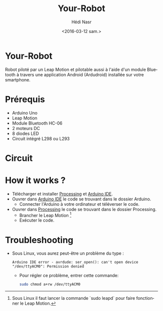 #+OPTIONS: ':nil *:t -:t ::t <:t H:3 \n:nil ^:t arch:headline author:t c:nil
#+OPTIONS: creator:nil d:(not "LOGBOOK") date:t e:t email:nil f:t inline:t
#+OPTIONS: num:t p:nil pri:nil prop:nil stat:t tags:t tasks:t tex:t timestamp:t
#+OPTIONS: title:t toc:t todo:t |:t
#+TITLE: Your-Robot
#+DATE: <2016-03-12 sam.>
#+AUTHOR: Hédi Nasr
#+EMAIL: hedi.nasr@etu.univ-lyon1.fr ghayth.bouagila@esprit.tn
#+LANGUAGE: fr
#+SELECT_TAGS: export
#+EXCLUDE_TAGS: noexport
#+CREATOR: Emacs 24.5.1 (Org mode 8.3.4)

[[file:./resources/fhack.jpg]]

* Your-Robot
Robot piloté par un Leap Motion et pilotable aussi à l'aide d'un module Bluetooth
à travers une application Android (Ardudroid) installée sur votre smartphone.

* Prérequis
+ Arduino Uno
+ Leap Motion
+ Module Bluetooth HC-06
+ 2 moteurs DC
+ 8 diodes LED
+ Circuit intégré L298 ou L293
  
* Circuit

[[file:./resources/circuit.jpg]]

* How it works ?
+ Télécharger et installer [[https://processing.org/download/][Processing]] et [[https://www.arduino.cc/en/Main/Software][Arduino IDE]].
+ Ouvrer dans [[https://www.arduino.cc/en/Main/Software][Arduino IDE]] le code se trouvant dans le dossier Arduino.
  + Connecter l'Arduino à votre ordinateur et téléverser le code.
+ Ouvrer dans [[https://processing.org/download/][Processing]] le code se trouvant dans le dossier Processing.
  + Brancher le Leap Motion [fn:1]
  + Exécuter le code.

[fn:1] Sous Linux il faut lancer la commande `sudo leapd` pour faire fonctionner le Leap Motion.

* Troubleshooting
+ Sous Linux, vous aurez peut-être un problème du type :
 #+BEGIN_EXAMPLE
 Arduino IDE error - avrdude: ser_open(): can't open device "/dev/ttyACM0": Permission denied 
 #+END_EXAMPLE
  + Pour régler ce problème, entrer cette commande: 
    #+BEGIN_SRC sh
    sudo chmod a+rw /dev/ttyACM0
    #+END_SRC
